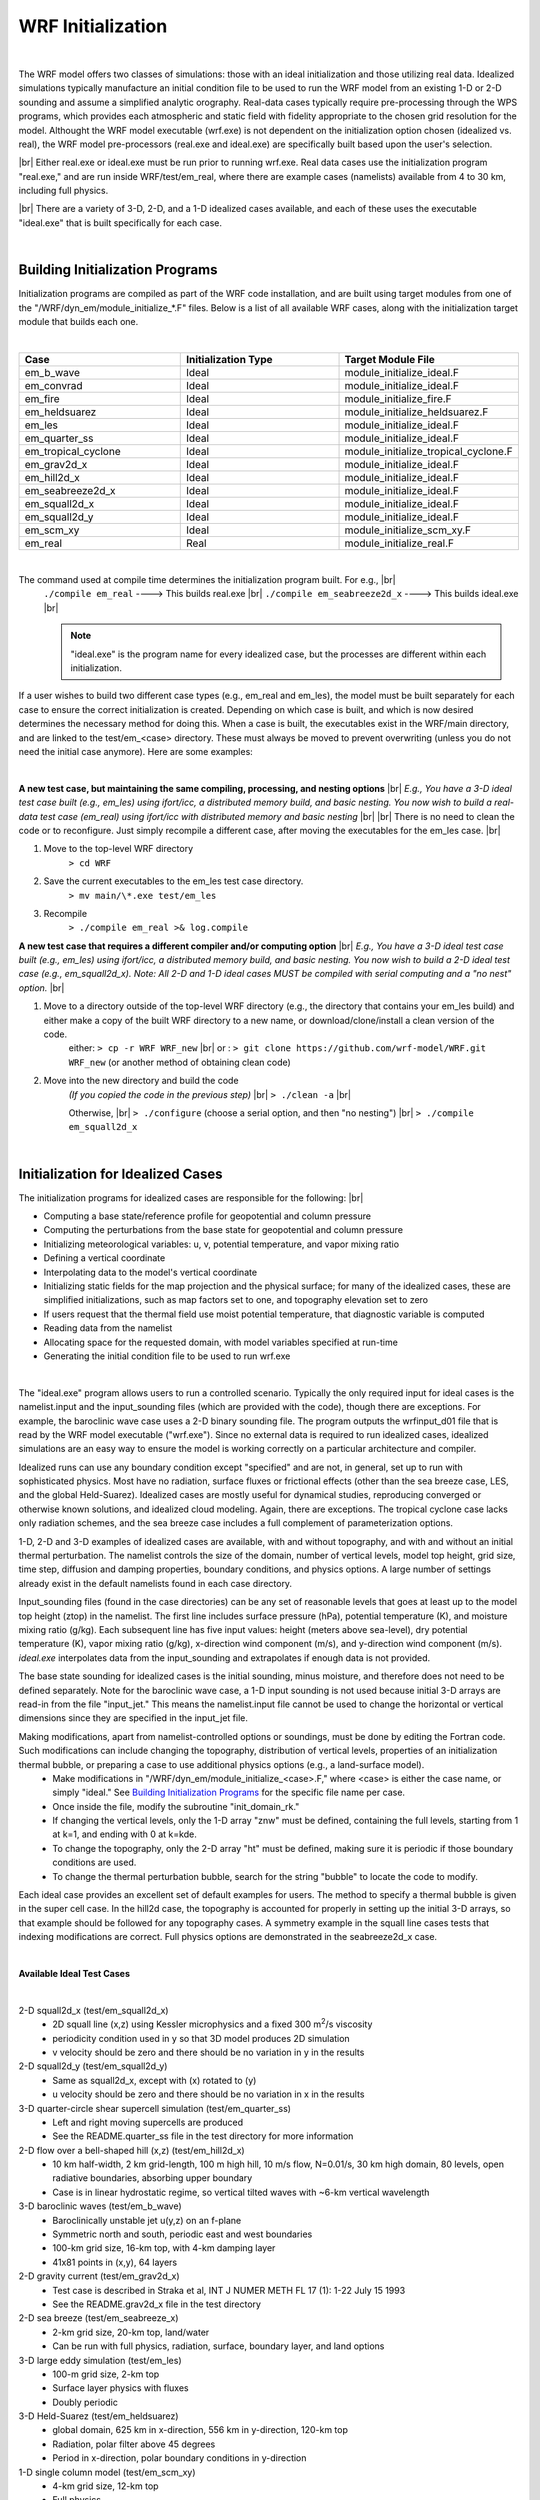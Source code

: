 .. role:: underline
    :class: underline

WRF Initialization
==================

|

The WRF model offers two classes of simulations: those with an ideal initialization and those utilizing real data. Idealized simulations typically manufacture an initial condition file to be used to run the WRF model from an existing 1-D or 2-D sounding and assume a simplified analytic orography. Real-data cases typically require pre-processing through the WPS programs, which provides each atmospheric and static field with fidelity appropriate to the chosen grid resolution for the model. Althought the WRF model executable (wrf.exe) is not dependent on the initialization option chosen (idealized vs. real), the WRF model pre-processors (real.exe and ideal.exe) are specifically built based upon the user's selection. 

|br|
Either real.exe or ideal.exe must be run prior to running wrf.exe. Real data cases use the initialization program "real.exe," and are run inside WRF/test/em_real, where there are example cases (namelists) available from 4 to 30 km, including full physics. 

|br|
There are a variety of 3-D, 2-D, and a 1-D idealized cases available, and each of these uses the executable "ideal.exe" that is built specifically for each case.

|

Building Initialization Programs
--------------------------------

Initialization programs are compiled as part of the WRF code installation, and are built using target modules from one of the "/WRF/dyn_em/module_initialize_*.F" files. Below is a list of all available WRF cases, along with the initialization target module that builds each one. 

|

.. csv-table:: 
   :header: "Case", "Initialization Type", "Target Module File"
   :widths: 30, 30, 30
   
   "em_b_wave", "Ideal", "module_initialize_ideal.F"
   "em_convrad", "Ideal", "module_initialize_ideal.F"
   "em_fire", "Ideal", "module_initialize_fire.F"
   "em_heldsuarez", "Ideal", "module_initialize_heldsuarez.F"
   "em_les", "Ideal", "module_initialize_ideal.F"
   "em_quarter_ss", "Ideal", "module_initialize_ideal.F"
   "em_tropical_cyclone", "Ideal", "module_initialize_tropical_cyclone.F"
   "em_grav2d_x", "Ideal", "module_initialize_ideal.F"
   "em_hill2d_x", "Ideal", "module_initialize_ideal.F"
   "em_seabreeze2d_x", "Ideal", "module_initialize_ideal.F"
   "em_squall2d_x", "Ideal", "module_initialize_ideal.F"
   "em_squall2d_y", "Ideal", "module_initialize_ideal.F"
   "em_scm_xy", "Ideal", "module_initialize_scm_xy.F"
   "em_real", "Real", "module_initialize_real.F"

|

The command used at compile time determines the initialization program built. For e.g., |br| 
    ``./compile em_real`` ----> This builds real.exe |br|
    ``./compile em_seabreeze2d_x`` ----> This builds ideal.exe |br|
    
    .. note::
       "ideal.exe" is the program name for every idealized case, but the processes are different within each initialization. 

If a user wishes to build two different case types (e.g., em_real and em_les), the model must be built separately for each case to ensure the correct initialization is created. Depending on which case is built, and which is now desired determines the necessary method for doing this. When a case is built, the executables exist in the WRF/main directory, and are linked to the test/em_<case> directory. These must always be moved to prevent overwriting (unless you do not need the initial case anymore). Here are some examples:

|

**A new test case, but maintaining the same compiling, processing, and nesting options** |br|
*E.g., You have a 3-D ideal test case built (e.g., em_les) using ifort/icc, a distributed memory build, and basic nesting. You now wish to build a real-data test case (em_real) using ifort/icc with distributed memory and basic nesting*
|br|
|br|
There is no need to clean the code or to reconfigure. Just simply recompile a different case, after moving the executables for the em_les case.
|br|

#. Move to the top-level WRF directory
        ``> cd WRF``
#. Save the current executables to the em_les test case directory.
        ``> mv main/\*.exe test/em_les``
#. Recompile
        ``> ./compile em_real >& log.compile``

**A new test case that requires a different compiler and/or computing option** |br|
*E.g., You have a 3-D ideal test case built (e.g., em_les) using ifort/icc, a distributed memory build, and basic nesting. You now wish to build a 2-D ideal test case (e.g., em_squall2d_x). Note: All 2-D and 1-D ideal cases MUST be compiled with serial computing and a "no nest" option.*
|br|

#. Move to a directory outside of the top-level WRF directory (e.g., the directory that contains your em_les build) and either make a copy of the built WRF directory to a new name, or download/clone/install a clean version of the code.
        either: ``> cp -r WRF WRF_new`` |br|
        or    : ``> git clone https://github.com/wrf-model/WRF.git WRF_new`` (or another method of obtaining clean code)

#. Move into the new directory and build the code
        *(If you copied the code in the previous step)* |br|
        ``> ./clean -a`` |br|

        Otherwise, |br|
        ``> ./configure`` (choose a serial option, and then "no nesting") |br|
        ``> ./compile em_squall2d_x``

|

Initialization for Idealized Cases
----------------------------------

The initialization programs for idealized cases are responsible for the following:
|br|

* Computing a base state/reference profile for geopotential and column pressure
* Computing the perturbations from the base state for geopotential and column pressure
* Initializing meteorological variables: u, v, potential temperature, and vapor mixing ratio
* Defining a vertical coordinate
* Interpolating data to the model's vertical coordinate
* Initializing static fields for the map projection and the physical surface; for many of the idealized cases, these are simplified initializations, such as map factors set to one, and topography elevation set to zero
* If users request that the thermal field use moist potential temperature, that diagnostic variable is computed
* Reading data from the namelist
* Allocating space for the requested domain, with model variables specified at run-time
* Generating the initial condition file to be used to run wrf.exe

|

The "ideal.exe" program allows users to run a controlled scenario. Typically the only required input for ideal cases is the namelist.input and the input_sounding files (which are provided with the code), though there are exceptions. For example, the baroclinic wave case uses a 2-D binary sounding file. The program outputs the wrfinput_d01 file that is read by the WRF model executable ("wrf.exe"). Since no external data is required to run idealized cases, idealized simulations are an easy way to ensure the model is working correctly on a particular architecture and compiler.

Idealized runs can use any boundary condition except "specified" and are not, in general, set up to run with sophisticated physics. Most have no radiation, surface fluxes or frictional effects (other than the sea breeze case, LES, and the global Held-Suarez). Idealized cases are mostly useful for dynamical studies, reproducing converged or otherwise known solutions, and idealized cloud modeling. Again, there are exceptions. The tropical cyclone case lacks only radiation schemes, and the sea breeze case includes a full complement of parameterization options.

1-D, 2-D and 3-D examples of idealized cases are available, with and without topography, and with and without an initial thermal perturbation. The namelist controls the size of the domain, number of vertical levels, model top height, grid size, time step, diffusion and damping properties, boundary conditions, and physics options. A large number of settings already exist in the default namelists found in each case directory.

Input_sounding files (found in the case directories) can be any set of reasonable levels that goes at least up to the model top height (ztop) in the namelist. The first line includes surface pressure (hPa), potential temperature (K), and moisture mixing ratio (g/kg). Each subsequent line has five input values: height (meters above sea-level), dry potential temperature (K), vapor mixing ratio (g/kg), x-direction wind component (m/s), and y-direction wind component (m/s). *ideal.exe* interpolates data from the input_sounding and extrapolates if enough data is not provided.

The base state sounding for idealized cases is the initial sounding, minus moisture, and therefore does not need to be defined separately. Note for the baroclinic wave case, a 1-D input sounding is not used because initial 3-D arrays are read-in from the file "input_jet." This means the namelist.input file cannot be used to change the horizontal or vertical dimensions since they are specified in the input_jet file.

Making modifications, apart from namelist-controlled options or soundings, must be done by editing the Fortran code. Such modifications can include changing the topography, distribution of vertical levels, properties of an initialization thermal bubble, or preparing a case to use additional physics options (e.g., a land-surface model). 
    * Make modifications in  "/WRF/dyn_em/module_initialize_<case>.F," where <case> is either the case name, or simply "ideal." See `Building Initialization Programs`_ for the specific file name per case. 
    * Once inside the file, modify the subroutine "init_domain_rk." 
    * If changing the vertical levels, only the 1-D array "znw" must be defined, containing the full levels, starting from 1 at k=1, and ending with 0 at k=kde. 
    * To change the topography, only the 2-D array "ht" must be defined, making sure it is periodic if those boundary conditions are used. 
    * To change the thermal perturbation bubble, search for the string "bubble" to locate the code to modify.

Each ideal case provides an excellent set of default examples for users. The method to specify a thermal bubble is given in the super cell case. In the hill2d case, the topography is accounted for properly in setting up the initial 3-D arrays, so that example should be followed for any topography cases. A symmetry example in the squall line cases tests that indexing modifications are correct. Full physics options are demonstrated in the seabreeze2d_x case.

|

**Available Ideal Test Cases**

|

2-D squall2d_x (test/em_squall2d_x)
       * 2D squall line (x,z) using Kessler microphysics and a fixed 300 m\ :sup:`2`/s viscosity
       * periodicity condition used in y so that 3D model produces 2D simulation
       * v velocity should be zero and there should be no variation in y in the results

2-D squall2d_y (test/em_squall2d_y)
       * Same as squall2d_x, except with (x) rotated to (y)
       * u velocity should be zero and there should be no variation in x in the results

3-D quarter-circle shear supercell simulation (test/em_quarter_ss)
       * Left and right moving supercells are produced
       * See the README.quarter_ss file in the test directory for more information

2-D flow over a bell-shaped hill (x,z) (test/em_hill2d_x)
       * 10 km half-width, 2 km grid-length, 100 m high hill, 10 m/s flow, N=0.01/s, 30 km high domain, 80 levels, open radiative boundaries, absorbing upper boundary
       * Case is in linear hydrostatic regime, so vertical tilted waves with ~6-km vertical wavelength

3-D baroclinic waves (test/em_b_wave)
       * Baroclinically unstable jet u(y,z) on an f-plane
       * Symmetric north and south, periodic east and west boundaries
       * 100-km grid size, 16-km top, with 4-km damping layer
       * 41x81 points in (x,y), 64 layers

2-D gravity current (test/em_grav2d_x)
       * Test case is described in Straka et al, INT J NUMER METH FL 17 (1): 1-22 July 15 1993
       * See the README.grav2d_x file in the test directory

2-D sea breeze (test/em_seabreeze_x)
       * 2-km grid size, 20-km top, land/water
       * Can be run with full physics, radiation, surface, boundary layer, and land options

3-D large eddy simulation (test/em_les)
       * 100-m grid size, 2-km top
       * Surface layer physics with fluxes
       * Doubly periodic

3-D Held-Suarez (test/em_heldsuarez)
       * global domain, 625 km in x-direction, 556 km in y-direction, 120-km top
       * Radiation, polar filter above 45 degrees
       * Period in x-direction, polar boundary conditions in y-direction

1-D single column model (test/em_scm_xy)
       * 4-km grid size, 12-km top
       * Full physics
       * Doubly periodic

3-D surface fire (test/em_fire)
       * `Geoscientific Model Development Discussions`_
       * 50-m, 4.5-km top
       * 10:1 subgrid ratio, no physics
       * Open boundaries

3-D tropical cyclone (test/em_tropical_cyclone)
       * Test case described in Jordan, J METEOR 15, 91-97, 1958.
       * 15-km, 25-km top
       * f-plane (f=0.5e-5, about 20 N), SST=28 C
       * Full physics with a simple radiative cooling, no cumulus
       * Doubly periodic

3-D convective-radiative equilibrium (test/em_convrad)
       * 1 km grid size, 30 km model top
       * tropical condition, small f, weak wind, constant SST
       * full physics
       * doubly periodic


To learn how to run an idealized test case, see `Running Idealized Cases`_.


|

Initialization for Real Data Cases
----------------------------------

Input for real-data cases originates from a previously-run external analysis or forecast model (e.g., GFS), and after being processed by the WRF Preprocessing System (WPS), is provided to the "real" program (real.exe). 

| For example, for a single-domain WRF forecast with the following criteria:

    * 2021 January 15 0000 UTC through January 16 0000 UTC
    * Input data come from GFS in GRIB format, available at 3-h increments

the following files are generated by WPS (starting date through ending date, at 3-h increments) and are ready for use by the "real.exe" program:

|

    met_em.d01.2021-01-15_00:00:00.nc |br|
    met_em.d01.2021-01-15_03:00:00.nc |br|
    met_em.d01.2021-01-15_06:00:00.nc |br|
    met_em.d01.2021-01-15_09:00:00.nc |br|
    met_em.d01.2021-01-15_12:00:00.nc |br|
    met_em.d01.2021-01-15_15:00:00.nc |br|
    met_em.d01.2021-01-15_18:00:00.nc |br|
    met_em.d01.2021-01-15_21:00:00.nc |br|
    met_em.d01.2021-01-16_00:00:00.nc |br|
 
| Where |br|

    * **met_em** signifies data output from the WPS *metgrid.exe* program and input into the *real.exe* program. 
    * **d01** identifies to which domain this data refers (nests would follow the convection "d02," "d03," etc.). 
    * **2021-01-15_00:00:00** is the validation date/time (UTC), where each WPS output file has only a single time-slice of processed data. 
    * **.nc** is the file extension refering to the output format from WPS, which must be in netCDF for the *real.exe* program. *Unless developing special tools, stick with netCDF format to communicate between WPS and real.exe.*

| For regional forecasts, multiple time periods must be processed by *real.exe* so that a lateral boundary file is available to the model. The global option for WRF requires only an initial condition. 

| The data has already been horizontally interpolated to the correct grid-point staggering for each variable, and winds are correctly rotated to the WRF model map projection.

| See "Required Meteorological Fields for Running WRF" in the `WPS Chapter`_ of this guide for details.

|

Real-data Test Case
+++++++++++++++++++

`A test case`_ is available for downloading and includes the namelist.input file, along with met_em files created by WPSV4.3.1. The input data are GFS 0.25 degree data, available every three hours.


#. Unpack the downloaded file inside the directory where you plan to run real.exe.

.. code-block::

        > gunzip v431_test_data.tar.gz
        > tar -xf v431_test_data.tar
 
#. Make sure the WRF code has been successfully built with the "basic" nest option.

#. If WRF was built serially, issue the following to execute the real program using a single processor. 

       ``> ./real.exe`` 

   If WRF was built with the parallel (dmpar) option, use a command like |br|

       ``> mpiexec -np 4 ./real.exe`` |br|

   *Where "4" is the number of processors.* 

   After it completes, you should have files "wrfinput_d01," "wrfinput_d02," and "wrfbdy_d01," which are expected by the WRF model. |br| 

#. After running real.exe, run wrf.exe. If WRF was built serially, issue |br|

       ``> ./wrf.exe``

   If WRF was built with the parallel (dmpar) option, use a command like |br|

       ``> mpiexec -np 8 ./wrf.exe`` |br|

   *Where "8" is the number of processors.*
   After wrf.exe completes, you will have a wrfout_d01* and wrfout_d02* file available every hour for the 36 hour forecast. 

|

Backward-compatibility
----------------------

By default, moist potential temperature is used (use_theta_m=1; on) by all real and ideal cases. To use older (generated with WRF code prior to V4.0) "wrfinput" and "wrfbdy" files as input to wrf.exe, the moist theta option must be turned off in namelist.input (use_theta_m=0).
 
| By default, WRF uses a hybrid vertical coordinate (hybrid_opt=1; on). To use older (generated with WRF code prior to V4.0) "wrfinput" and "wrfbdy" files as input to wrf.exe, the hybrid vertical coordinate must be turned off in namelist.input (hybrid_opt=0) and an additional namelist option (force_use_old_data) must be set to ".true."
 
|

Setting Model Vertical Levels
-----------------------------
Eta levels are automatically computed by the real program, based on the number of levels set by the namelist option "e_vert." However, full eta levels may be explicitely defined with the namelist option "eta_levels." The number of levels must agree with the number of eta surfaces allocated (e_vert).

| The method used is designated by namelist option "auto_levels_opt." By default, auto_levels_opt=2, which uses surface and upper stretching factors (dzstretch_s and dzstretch_u) to stretch levels according to log p, up to the point of maximum thickness (max_dz), and starting from thickness "dzbot." The stretching transitions from "dzstretch_s" to "dzstretch_u" by the time the thickness reaches max_dz/2.

| The alternate option is to set auto_levels_opt=1, which assumes a known first several layers, then generates equi-height-spaced levels up to the top of the model. 

| Given are two distributions for 28 and 35 levels. 

.. image:: images/real_fig1_title.png
.. image:: images/real_fig1.png

+ **1.3** reaches 1 km thickness below about 5 km (level 13) - \* *usually not recommended*
+ **1.2** reaches 1 km thickness at around 7 km (level 19)
+ **1.1** reaches 1 km thickness at around 13 km (level 36) 


+ **dzstretch = 1.1** has 12 levels in lowest 1 km, 34 levels below 10 km
+ **dzstretch = 1.2** has 9 levels in lowest 1 km, 22 levels below 10 km
+ **dzstretch = 1.3** has 8 levels in lowest 1 km, 18 levels below 10 km

|

.. image:: images/real_fig2_title.png
.. image:: images/real_fig2.png

To avoid max thickness in the upper troposphere, stretching levels must extend above the tropopause before going to constant d (logp). This can be done by using low "dzstretch_u" values (but larger than ~1.02) to reach the tropopause, while also stretching fast enough to compensate the lapse rate.
 
| For additional flexibility, use namelist options

+ **dzbot**: the thickness of the first model layer between full levels (default value is 50 m)
+ **max_dz**: the maximum layer thickness allowed with the default value of 1000 m.

|

|

|

|

.. _`A test case`: https://www2.mmm.ucar.edu/wrf/test_data/v431_test_data.tar.gz
.. _`Running Idealized Cases`: ../running_wrf/running_ideal_cases.html
.. _`WPS Chapter`: ./wps.rst
.. _`Geoscientific Model Development Discussions`: https://gmd.copernicus.org/articles/4/591/2011/gmd-4-591-2011-discussion.html
